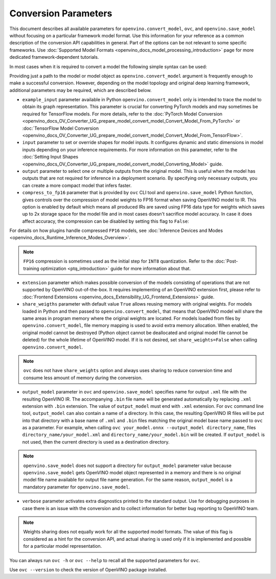 .. {#openvino_docs_OV_Converter_UG_Conversion_Options}

Conversion Parameters
=====================


.. meta::
   :description: Model Conversion API provides several parameters to adjust model conversion.

This document describes all available parameters for ``openvino.convert_model``, ``ovc``, and ``openvino.save_model`` without focusing on a particular framework model format. Use this information for your reference as a common description of the conversion API capabilities in general. Part of the options can be not relevant to some specific frameworks. Use :doc:`Supported Model Formats <openvino_docs_model_processing_introduction>` page for more dedicated framework-dependent tutorials.

In most cases when it is required to convert a model the following simple syntax can be used:

.. tab-set::

    .. tab-item:: Python
       :sync: py

       .. code-block:: py
          :force:

          import openvino as ov

          ov_model = ov.convert_model('path_to_your_model')
          # or, when model is a Python model object
          ov_model = ov.convert_model(model)

          # Optionally adjust model by embedding pre-post processing here...

          ov.save_model(ov_model, 'model.xml')

    .. tab-item:: CLI
       :sync: cli

       .. code-block:: sh

          ovc path_to_your_model

Providing just a path to the model or model object as ``openvino.convert_model`` argument is frequently enough to make a successful conversion. However, depending on the model topology and original deep learning framework, additional parameters may be required, which are described below.

- ``example_input`` parameter available in Python ``openvino.convert_model`` only is intended to trace the model to obtain its graph representation. This parameter is crucial for converting PyTorch models and may sometimes be required for TensorFlow models. For more details, refer to the :doc:`PyTorch Model Conversion <openvino_docs_OV_Converter_UG_prepare_model_convert_model_Convert_Model_From_PyTorch>` or :doc:`TensorFlow Model Conversion <openvino_docs_OV_Converter_UG_prepare_model_convert_model_Convert_Model_From_TensorFlow>`.

- ``input`` parameter to set or override shapes for model inputs. It configures dynamic and static dimensions in model inputs depending on your inference requirements. For more information on this parameter, refer to the :doc:`Setting Input Shapes <openvino_docs_OV_Converter_UG_prepare_model_convert_model_Converting_Model>` guide.

- ``output`` parameter to select one or multiple outputs from the original model. This is useful when the model has outputs that are not required for inference in a deployment scenario. By specifying only necessary outputs, you can create a more compact model that infers faster.

- ``compress_to_fp16`` parameter that is provided by ``ovc`` CLI tool and ``openvino.save_model`` Python function, gives controls over the compression of model weights to FP16 format when saving OpenVINO model to IR. This option is enabled by default which means all produced IRs are saved using FP16 data type for weights which saves up to 2x storage space for the model file and in most cases doesn't sacrifice model accuracy. In case it does affect accuracy, the compression can be disabled by setting this flag to ``False``:

.. tab-set::

    .. tab-item:: Python
       :sync: py

       .. code-block:: py
          :force:

          import openvino as ov

          ov_model = ov.convert_model(original_model)
          ov.save_model(ov_model, 'model.xml' compress_to_fp16=False)

    .. tab-item:: CLI
       :sync: cli

       .. code-block:: sh

          ovc path_to_your_model --compress_to_fp16=False

For details on how plugins handle compressed ``FP16`` models, see
:doc:`Inference Devices and Modes <openvino_docs_Runtime_Inference_Modes_Overview>`.

.. note::

   ``FP16`` compression is sometimes used as the initial step for ``INT8`` quantization.
   Refer to the :doc:`Post-training optimization <ptq_introduction>` guide for more
   information about that.

- ``extension`` parameter which makes possible conversion of the models consisting of operations that are not supported by OpenVINO out-of-the-box. It requires implementing of an OpenVINO extension first, please refer to :doc:`Frontend Extensions <openvino_docs_Extensibility_UG_Frontend_Extensions>` guide.

- ``share_weigths`` parameter with default value ``True`` allows reusing memory with original weights. For models loaded in Python and then passed to ``openvino.convert_model``, that means that OpenVINO model will share the same areas in program memory where the original weights are located. For models loaded from files by ``openvino.convert_model``, file memory mapping is used to avoid extra memory allocation. When enabled, the original model cannot be destroyed (Python object cannot be deallocated and original model file cannot be deleted) for the whole lifetime of OpenVINO model. If it is not desired, set ``share_weights=False`` when calling ``openvino.convert_model``.

.. note:: ``ovc`` does not have ``share_weights`` option and always uses sharing to reduce conversion time and consume less amount of memory during the conversion.

- ``output_model`` parameter in ``ovc`` and ``openvino.save_model`` specifies name for output ``.xml`` file with the resulting OpenVINO IR. The accompanying ``.bin`` file name will be generated automatically by replacing ``.xml`` extension with ``.bin`` extension. The value of ``output_model`` must end with ``.xml`` extension. For ``ovc`` command line tool, ``output_model`` can also contain a name of a directory. In this case, the resulting OpenVINO IR files will be put into that directory with a base name of ``.xml`` and ``.bin`` files matching the original model base name passed to ``ovc`` as a parameter. For example, when calling ``ovc your_model.onnx --output_model directory_name``, files ``directory_name/your_model.xml`` and ``directory_name/your_model.bin`` will be created. If ``output_model`` is not used, then the current directory is used as a destination directory.

.. note:: ``openvino.save_model`` does not support a directory for ``output_model`` parameter value because ``openvino.save_model`` gets OpenVINO model object represented in a memory and there is no original model file name available for output file name generation. For the same reason, ``output_model`` is a mandatory parameter for ``openvino.save_model``.

- ``verbose`` parameter activates extra diagnostics printed to the standard output. Use for debugging purposes in case there is an issue with the conversion and to collect information for better bug reporting to OpenVINO team.

.. note:: Weights sharing does not equally work for all the supported model formats. The value of this flag is considered as a hint for the conversion API, and actual sharing is used only if it is implemented and possible for a particular model representation.

You can always run ``ovc -h`` or ``ovc --help`` to recall all the supported parameters for ``ovc``.

Use ``ovc --version`` to check the version of OpenVINO package installed.



